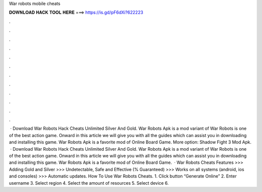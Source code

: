 War robots mobile cheats

𝐃𝐎𝐖𝐍𝐋𝐎𝐀𝐃 𝐇𝐀𝐂𝐊 𝐓𝐎𝐎𝐋 𝐇𝐄𝐑𝐄 ===> https://is.gd/pF6dXi?622223

.

.

.

.

.

.

.

.

.

.

.

.

 · Download War Robots Hack Cheats Unlimited Silver And Gold. War Robots Apk is a mod variant of War Robots is one of the best action game. Onward in this article we will give you with all the guides which can assist you in downloading and installing this game. War Robots Apk is a favorite mod of Online Board Game. More option: Shadow Fight 3 Mod Apk.  · Download War Robots Hack Cheats Unlimited Silver And Gold. War Robots Apk is a mod variant of War Robots is one of the best action game. Onward in this article we will give you with all the guides which can assist you in downloading and installing this game. War Robots Apk is a favorite mod of Online Board Game.  · War Robots Cheats Features >>> Adding Gold and Silver >>> Undetectable, Safe and Effective (% Guaranteed) >>> Works on all systems (android, ios and consoles) >>> Automatic updates. How To Use War Robots Cheats. 1. Click button “Generate Online” 2. Enter username 3. Select region 4. Select the amount of resources 5. Select device 6.